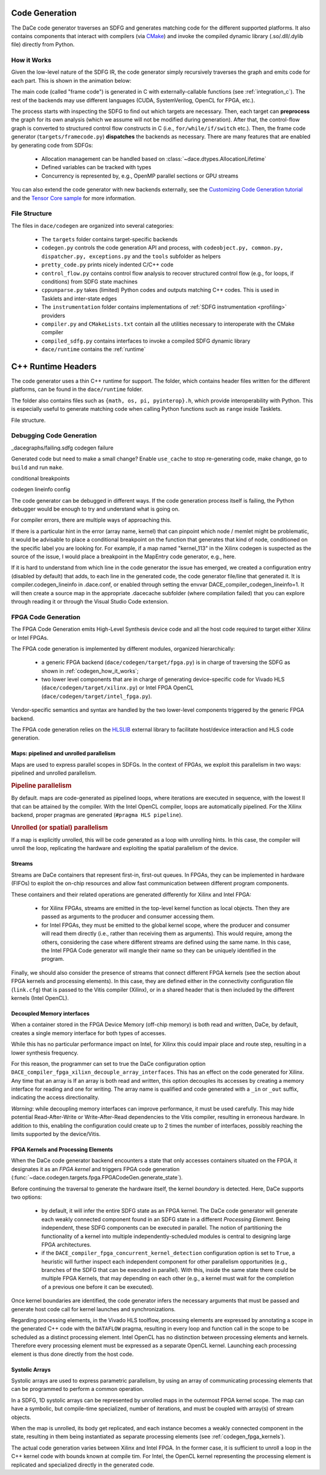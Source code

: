 .. _codegen:

Code Generation
===============

The DaCe code generator traverses an SDFG and generates matching code for the different supported platforms. 
It also contains components that interact with compilers (via `CMake <https://cmake.org/>`_) and invoke the
compiled dynamic library (.so/.dll/.dylib file) directly from Python.

.. _codegen_how_it_works:

How it Works
------------

Given the low-level nature of the SDFG IR, the code generator simply recursively traverses the graph and emits code for each part.
This is shown in the animation below:

.. image:: codegen.gif


The main code (called "frame code") is generated in C with externally-callable functions (see :ref:`integration_c`).
The rest of the backends may use different languages (CUDA, SystemVerilog, OpenCL for FPGA, etc.).

The process starts with inspecting the SDFG to find out which targets are necessary. Then, each target can **preprocess** the graph for its own analysis (which we assume will not be modified during generation).
After that, the control-flow graph is converted to structured control flow constructs in C (i.e., ``for/while/if/switch`` etc.). Then, the frame code generator (``targets/framecode.py``) **dispatches** the backends as necessary.
There are many features that are enabled by generating code from SDFGs:

  * Allocation management can be handled based on :class:`~dace.dtypes.AllocationLifetime`
  * Defined variables can be tracked with types
  * Concurrency is represented by, e.g., OpenMP parallel sections or GPU streams


You can also extend the code generator with new backends externally, see the `Customizing Code Generation tutorial <https://nbviewer.jupyter.org/github/spcl/dace/blob/master/tutorials/codegen.ipynb>`_ 
and the `Tensor Core sample <https://github.com/spcl/dace/blob/master/samples/codegen/tensor_cores.py>`_ for more information.


File Structure
--------------

The files in ``dace/codegen`` are organized into several categories:

  * The ``targets`` folder contains target-specific backends
  * ``codegen.py`` controls the code generation API and process, with ``codeobject.py, common.py, dispatcher.py, exceptions.py`` and the ``tools`` subfolder as helpers
  * ``pretty_code.py`` prints nicely indented C/C++ code
  * ``control_flow.py`` contains control flow analysis to recover structured control flow (e.g., for loops, if conditions) from SDFG state machines
  * ``cppunparse.py`` takes (limited) Python codes and outputs matching C++ codes. This is used in Tasklets and inter-state edges
  * The ``instrumentation`` folder contains implementations of :ref:`SDFG instrumentation <profiling>` providers
  * ``compiler.py`` and ``CMakeLists.txt`` contain all the utilities necessary to interoperate with the CMake compiler
  * ``compiled_sdfg.py`` contains interfaces to invoke a compiled SDFG dynamic library
  * ``dace/runtime`` contains the :ref:`runtime`

.. _runtime:

C++ Runtime Headers
===================

The code generator uses a thin C++ runtime for support. The folder, which contains header files written for the different platforms, can
be found in the ``dace/runtime`` folder.

The folder also contains files such as ``{math, os, pi, pyinterop}.h``, which provide interoperability with Python. This is especially useful 
to generate matching code when calling Python functions such as ``range`` inside Tasklets.

File structure.


.. _debug_codegen:

Debugging Code Generation
-------------------------

_dacegraphs/failing.sdfg codegen failure

Generated code but need to make a small change? Enable ``use_cache`` to stop re-generating code, make change, go to ``build`` and run ``make``.


conditional breakpoints

codegen lineinfo config

The code generator can be debugged in different ways. If the code generation process itself is failing, 
the Python debugger would be enough to try and understand what is going on. 

For compiler errors, 
there are multiple ways of approaching this.

If there is a particular hint in the error (array name, kernel) that can pinpoint which node / memlet might be
problematic, it would be advisable to place a conditional breakpoint on the function that generates that kind of node,
conditioned on the specific label you are looking for. For example, if a map named "kernel_113" in the Xilinx codegen
is suspected as the source of the issue, I would place a breakpoint in the MapEntry code generator, e.g., here.

If it is hard to understand from which line in the code generator the issue has emerged, we created a configuration entry (disabled by default) that adds, to each line in the generated code, the code generator file/line that generated it. It is compiler.codegen_lineinfo in .dace.conf, or enabled through setting the envvar DACE_compiler_codegen_lineinfo=1. It will then create a source map in the appropriate .dacecache subfolder (where compilation failed) that you can explore through reading it or through the Visual Studio Code extension.


FPGA Code Generation
--------------------
The FPGA Code Generation emits High-Level Synthesis device code and all the host code required to target either Xilinx or Intel FPGAs.

The FPGA code generation is implemented by different modules, organized hierarchically:

    * a generic FPGA backend (``dace/codegen/target/fpga.py``) is in charge of traversing the SDFG as shown in :ref:`codegen_how_it_works`;
    * two lower level components that are in charge of generating device-specific code for Vivado HLS (``dace/codegen/target/xilinx.py``) or Intel FPGA OpenCL (``dace/codegen/target/intel_fpga.py``).

Vendor-specific semantics and syntax are handled by the two lower-level components triggered by the generic FPGA backend.

The FPGA code generation relies on the `HLSLIB <https://github.com/definelicht/hlslib>`_ external library to facilitate host/device interaction and HLS code generation.


Maps: pipelined and unrolled parallelism
^^^^^^^^^^^^^^^^^^^^^^^^^^^^^^^^^^^^^^^^
Maps are used to express parallel scopes in SDFGs.
In the context of FPGAs, we exploit this parallelism in two ways: pipelined and unrolled parallelism.

.. rubric::
    Pipeline parallelism

By default. maps are code-generated as pipelined loops, where iterations are executed in sequence, with the lowest II that can 
be attained by the compiler.
With the Intel OpenCL compiler, loops are automatically pipelined. For the Xilinx backend, proper pragmas are generated (``#pragma HLS pipeline``).


.. rubric::
    Unrolled (or spatial) parallelism

If a map is explicitly unrolled, this will be code generated as a loop with unrolling hints.
In this case, the compiler will unroll the loop, replicating the hardware and exploiting the spatial parallelism of the device.



Streams
^^^^^^^

Streams are DaCe containers that represent first-in, first-out queues. 
In FPGAs, they can be implemented in hardware (FIFOs) to exploit the on-chip resources and allow fast 
communication between different program components.

These containers and their related operations are generated differently for Xilinx and Intel FPGA:

    * for Xilinx FPGAs, streams are emitted in the top-level kernel function as local objects.
      Then they are passed as arguments to the producer and consumer accessing them.

    * for Intel FPGAs, they must be emitted to the global kernel scope, where the
      producer and consumer will read them directly (i.e., rather than receiving them as arguments).
      This would require, among the others, considering the case where different streams are defined
      using the same name. In this case, the Intel FPGA Code generator will mangle their name so 
      they can be uniquely identified in the program.

Finally, we should also consider the presence of streams that connect different FPGA kernels (see the section about FPGA kernels and processing elements).
In this case, they are defined either in the connectivity configuration file (``link.cfg``) that is passed to the Vitis compiler (Xilinx),
or in a shared header that is then included by the different kernels (Intel OpenCL).



Decoupled Memory interfaces 
^^^^^^^^^^^^^^^^^^^^^^^^^^^

When a container stored in the FPGA Device Memory (off-chip memory) is both read and written, DaCe, by default,
creates a single memory interface for both types of accesses.

While this has no particular performance impact on Intel, for Xilinx this could impair place and route step, resulting in 
a lower synthesis frequency.

For this reason, the programmer can set to true the DaCe configuration option ``DACE_compiler_fpga_xilixn_decouple_array_interfaces``.
This has an effect on the code generated for Xilinx. Any time that an array is If an array is both read and written, this option decouples 
its accesses by creating a memory interface for reading and one for writing. The array name is qualified and code generated with a ``_in`` or
``_out`` suffix, indicating the access directionality. 


*Warning*: while decoupling memory interfaces can improve performance, it must be used carefully. This may hide potential Read-After-Write or
Write-After-Read dependencies to the Vitis compiler, resulting in erroneous hardware. In addition to this, enabling the configuration could create up to 2 times the number of interfaces,
possibly reaching the limits supported by the device/Vitis.


.. _codegen_fpga_kernels:

FPGA Kernels and Processing Elements
^^^^^^^^^^^^^^^^^^^^^^^^^^^^^^^^^^^^

When the DaCe code generator backend encounters a state that only accesses containers situated on the FPGA, it designates it as an *FPGA kernel*
and triggers FPGA code generation (:func:`~dace.codegen.targets.fpga.FPGACodeGen.generate_state`).

Before continuing the traversal to generate the hardware itself, the kernel *boundary* is detected.
Here, DaCe supports two options:
    
    * by default, it will infer the entire SDFG state as an FPGA kernel. The DaCe code generator will generate each weakly connected
      component found in an SDFG state in a different *Processing Element*. Being independent, these SDFG components can be executed in parallel. 
      The notion of partitioning the functionality of a kernel into multiple independently-scheduled modules 
      is central to designing large FPGA architectures. 
        
    * if the ``DACE_compiler_fpga_concurrent_kernel_detection`` configuration option is set to ``True``, 
      a heuristic will further inspect each independent component for other parallelism opportunities (e.g., branches of the SDFG
      that can be executed in parallel). With this, inside the same state there could be multiple FPGA Kernels, that may depending
      on each other (e.g., a kernel must wait for the completion of a previous one before it can be executed). 


Once kernel boundaries are identified, the code generator  infers the necessary arguments that must be passed and generate 
host code call for kernel launches and synchronizations.

Regarding processing elements, in the Vivado HLS toolflow, processing elements are expressed by annotating a scope in the 
generated C++ code with the ``DATAFLOW`` pragma, resulting in every loop and function call in the scope to be scheduled 
as a distinct processing element.
Intel OpenCL has no distinction between processing elements and kernels. Therefore every processing element must be expressed as a 
separate OpenCL kernel. Launching each processing element is thus done directly from the host code.




Systolic Arrays
^^^^^^^^^^^^^^^
Systolic arrays are used to express parametric parallelism, by using an array of communicating processing elements that can be programmed to perform a common operation.

In a SDFG, 1D systolic arrays can be represented by unrolled maps in the outermost FPGA kernel scope.
The map can have a symbolic, but compile-time specialized, number of iterations, and must be coupled with array(s) of stream objects. 

When the map is unrolled, its body get replicated, and each instance becomes a weakly connected component in the state, resulting in them being instantiated as separate processing elements (see  :ref:`codegen_fpga_kernels`).


The actual code generation varies between Xilinx and Intel FPGA. In the former case, it is sufficient to unroll a loop in the C++ kernel code with bounds known at compile tim. For Intel, the OpenCL kernel representing the processing element is replicated and specialized directly in the generated code.


.. TODO: adding figure/example may help understanding what's going on.
